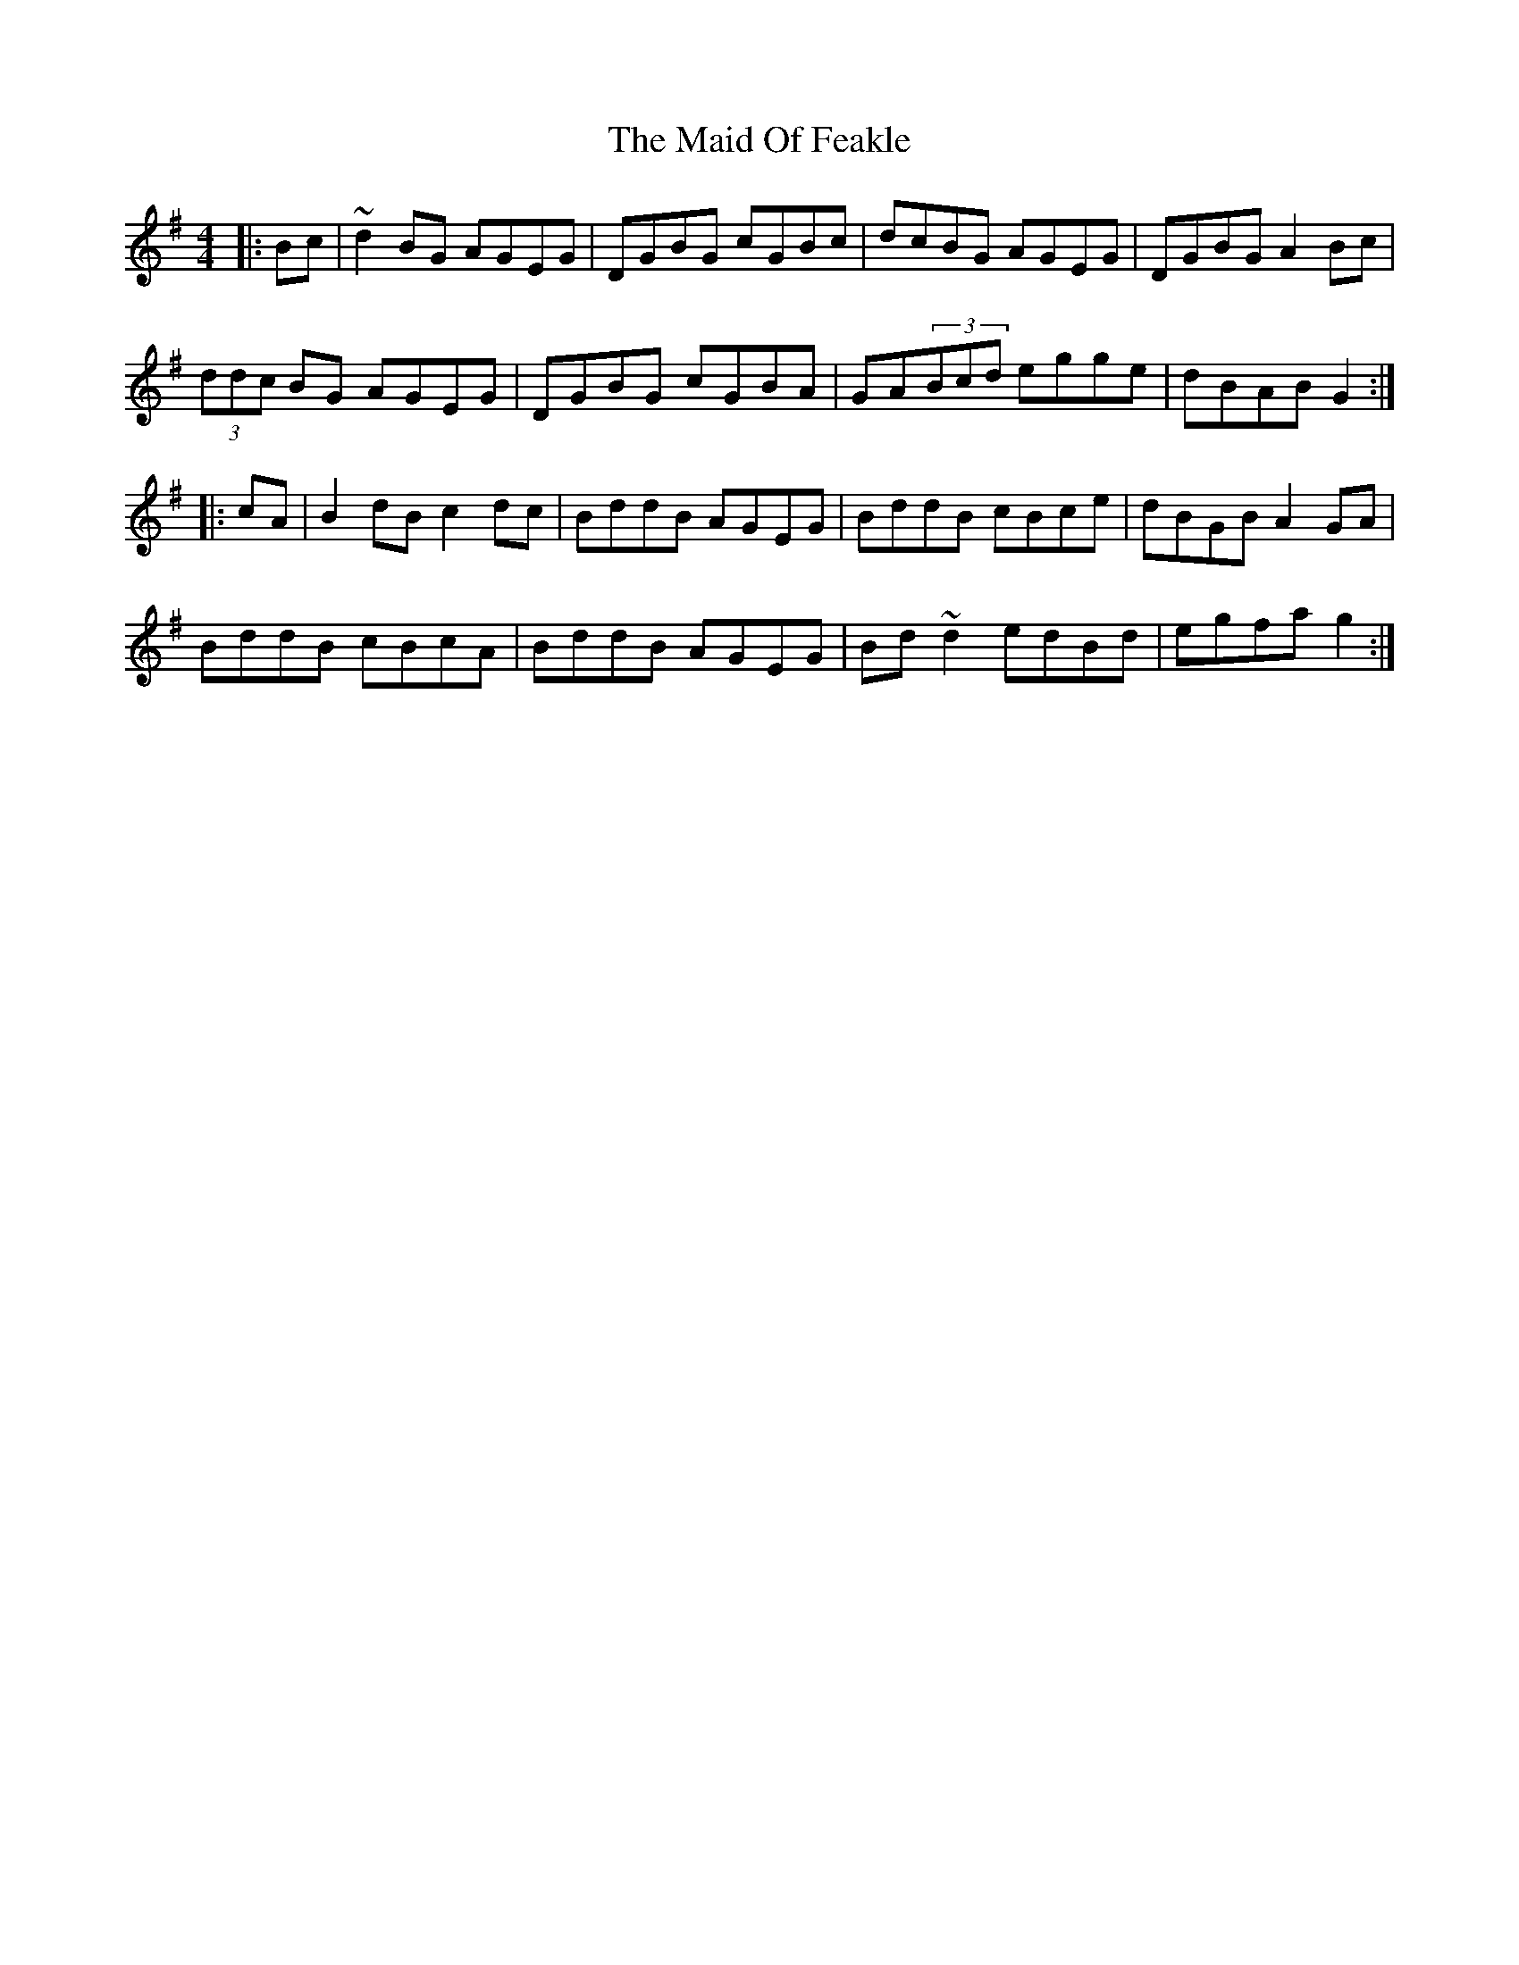 X: 24964
T: Maid Of Feakle, The
R: reel
M: 4/4
K: Gmajor
|:Bc|~d2BG AGEG|DGBG cGBc|dcBG AGEG|DGBG A2Bc|
(3ddc BG AGEG|DGBG cGBA|GA(3Bcd egge|dBAB G2:|
|:cA|B2dB c2dc|BddB AGEG|BddB cBce|dBGB A2GA|
BddB cBcA|BddB AGEG|Bd~d2 edBd|egfa g2:|

